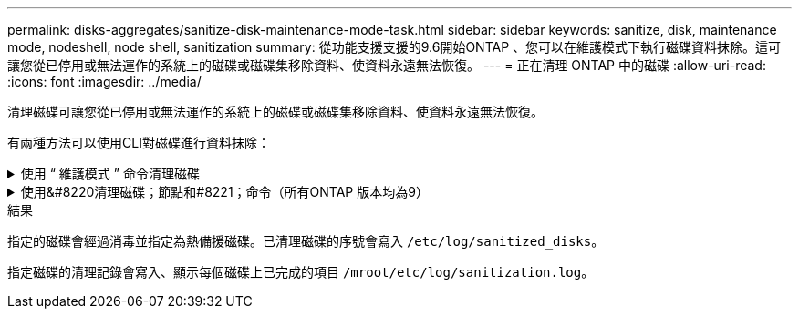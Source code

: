 ---
permalink: disks-aggregates/sanitize-disk-maintenance-mode-task.html 
sidebar: sidebar 
keywords: sanitize, disk, maintenance mode, nodeshell, node shell, sanitization 
summary: 從功能支援支援的9.6開始ONTAP 、您可以在維護模式下執行磁碟資料抹除。這可讓您從已停用或無法運作的系統上的磁碟或磁碟集移除資料、使資料永遠無法恢復。 
---
= 正在清理 ONTAP 中的磁碟
:allow-uri-read: 
:icons: font
:imagesdir: ../media/


[role="lead"]
清理磁碟可讓您從已停用或無法運作的系統上的磁碟或磁碟集移除資料、使資料永遠無法恢復。

有兩種方法可以使用CLI對磁碟進行資料抹除：

.使用 &#8220; 維護模式 &#8221; 命令清理磁碟
[%collapsible]
====
從功能支援支援的9.6開始ONTAP 、您可以在維護模式下執行磁碟資料抹除。

.開始之前
* 磁碟不能是自我加密磁碟（SED）。
+
您必須使用 `storage encryption disk sanitize` 用於清理 SED 的命令。

+
link:../encryption-at-rest/index.html["加密閒置的資料"]

+
如link:https://docs.netapp.com/us-en/ontap-cli/storage-encryption-disk-sanitize.html["指令參考資料ONTAP"^]需詳細 `storage encryption disk sanitize`資訊，請參閱。



.步驟
. 開機進入維護模式。
+
.. 輸入結束目前的Shell `halt`。
+
隨即顯示載入程式提示。

.. 進入維護模式 `boot_ontap maint`。
+
顯示部分資訊後、會顯示維護模式提示。



. 如果您要清理的磁碟已分割、請取消分割每個磁碟：
+

NOTE: 取消磁碟分割的命令只能在診斷層級使用、而且只能在NetApp支援監督下執行。強烈建議您先聯絡NetApp支援部門、再繼續進行。
您也可以參閱知識庫文章 link:https://kb.netapp.com/Advice_and_Troubleshooting/Data_Storage_Systems/FAS_Systems/How_to_unpartition_a_spare_drive_in_ONTAP["如何在ONTAP 支援的情況下取消磁碟分割"^]

+
`disk unpartition <disk_name>`

. 清除指定的磁碟：
+
`disk sanitize start [-p <pattern1>|-r [-p <pattern2>|-r [-p <pattern3>|-r]]] [-c <cycle_count>] <disk_list>`

+

NOTE: 切勿關閉節點的電源、中斷儲存連線、或是在清理時移除目標磁碟。如果在格式化階段中斷掃毒、則必須重新啟動格式化階段、並允許在磁碟經過消毒並準備好返回備用集區之前完成。如果您需要中止清理程序、可以使用來中止 `disk sanitize abort` 命令。如果指定的磁碟正在進行資料抹除的格式化階段、則在該階段完成之前不會發生中止。

+
 `-p` `<pattern1>` `-p` `<pattern2>` `-p` `<pattern3>`指定一個由一到三個使用者定義的十六進位位位元組覆寫模式的週期，可連續套用至正在進行清理的磁碟。預設模式為三次通過、第一次使用的是0x55、第二次使用的是0xAA、第三次使用的是0x3c。

+
`-r` 以隨機覆寫取代任何或所有 Pass 的模式覆寫。

+
`-c` `<cycle_count>`指定套用指定覆寫模式的次數。預設值為一個週期。最大值為七個週期。

+
`<disk_list>`指定要清理的備用磁碟 ID 的空間分隔清單。

. 如有需要、請檢查磁碟清理程序的狀態：
+
`disk sanitize status [<disk_list>]`

. 在資料抹除程序完成後、將每個磁碟的磁碟恢復為備援狀態：
+
`disk sanitize release <disk_name>`

. 結束維護模式。


====
.使用&#8220清理磁碟；節點和#8221；命令（所有ONTAP 版本均為9）
[%collapsible]
====
在節點上使用 nodesdesh 命令啟用磁碟清理功能之後，就無法停用該功能。

.開始之前
* 磁碟必須是備用磁碟；它們必須由節點擁有，但不能用於本機層。
+
如果磁碟已分割，則兩個磁碟分割都不能在本機層中使用。

* 磁碟不能是自我加密磁碟（SED）。
+
您必須使用 `storage encryption disk sanitize` 用於清理 SED 的命令。

+
link:../encryption-at-rest/index.html["加密閒置的資料"]

* 磁碟不能是儲存資源池的一部分。


.步驟
. 如果您要清理的磁碟已分割、請取消分割每個磁碟：
+
--

NOTE: 取消磁碟分割的命令只能在診斷層級使用、而且只能在NetApp支援監督下執行。** 強烈建議您在繼續之前聯絡 NetApp 支援中心。 ** 您也可以參閱知識庫文件 link:https://kb.netapp.com/Advice_and_Troubleshooting/Data_Storage_Systems/FAS_Systems/How_to_unpartition_a_spare_drive_in_ONTAP["如何在ONTAP 支援的情況下取消磁碟分割"^]。

--
+
`disk unpartition <disk_name>`

. 輸入要清理磁碟的節點節點節點的節點節點節點：
+
`system node run -node <node_name>`

. 啟用磁碟資料抹除：
+
`options licensed_feature.disk_sanitization.enable on`

+
系統會要求您確認命令、因為命令無法還原。

. 切換至節點的進階權限層級：
+
`priv set advanced`

. 清除指定的磁碟：
+
`disk sanitize start [-p <pattern1>|-r [-p <pattern2>|-r [-p <pattern3>|-r]]] [-c <cycle_count>] <disk_list>`

+

NOTE: 請勿關閉節點電源、中斷儲存連線或移除目標
磁碟正在進行掃毒。如果在格式化階段中斷清理、則會中斷格式化
必須重新啟動階段、並允許在磁碟進行清理並準備就緒之前完成
已返回備援集區。如果您需要中止清理程序、您可以使用磁碟清理來進行
中止命令。如果指定的磁碟正在進行資料清理的格式化階段、則會執行
在階段完成之前不會發生中止。

+
`-p <pattern1> -p <pattern2> -p <pattern3>`指定一個由一到三個使用者定義的十六進位位位元組覆寫模式的週期，可連續套用至正在進行清理的磁碟。預設模式為三次通過、第一次使用的是0x55、第二次使用的是0xAA、第三次使用的是0x3c。

+
`-r` 以隨機覆寫取代任何或所有 Pass 的模式覆寫。

+
`-c <cycle_count>`指定套用指定覆寫模式的次數。

+
預設值為一個週期。最大值為七個週期。

+
`<disk_list>`指定要清理的備用磁碟 ID 的空間分隔清單。

. 若要檢查磁碟資料抹除程序的狀態：
+
`disk sanitize status [<disk_list>]`

. 在資料抹除程序完成後、將磁碟恢復為備援狀態：
+
`disk sanitize release <disk_name>`

. 返回nodesdro重 管理權限層級：
+
`priv set admin`

. 返回ONTAP 到CLI：
+
`exit`

. 確定所有磁碟是否都返回到備援狀態：
+
`storage aggregate show-spare-disks`

+
[cols="1,2"]
|===


| 如果... | 然後... 


| 所有已消毒的磁碟均列為備援磁碟 | 您已完成。磁碟已消毒且處於備援狀態。 


| 部分已消毒的磁碟並未列為備援磁碟  a| 
完成下列步驟：

.. 進入進階權限模式：
+
`set -privilege advanced`

.. 將未指派的已消毒磁碟指派給每個磁碟的適當節點：
+
`storage disk assign -disk <disk_name> -owner <node_name>`

.. 將每個磁碟的磁碟恢復為備援狀態：
+
`storage disk unfail -disk <disk_name> -s -q`

.. 返回管理模式：
+
`set -privilege admin`



|===
+
如link:https://docs.netapp.com/us-en/ontap-cli/storage-aggregate-show-spare-disks.html["指令參考資料ONTAP"^]需詳細 `storage aggregate show-spare-disks`資訊，請參閱。



====
.結果
指定的磁碟會經過消毒並指定為熱備援磁碟。已清理磁碟的序號會寫入 `/etc/log/sanitized_disks`。

指定磁碟的清理記錄會寫入、顯示每個磁碟上已完成的項目 `/mroot/etc/log/sanitization.log`。
